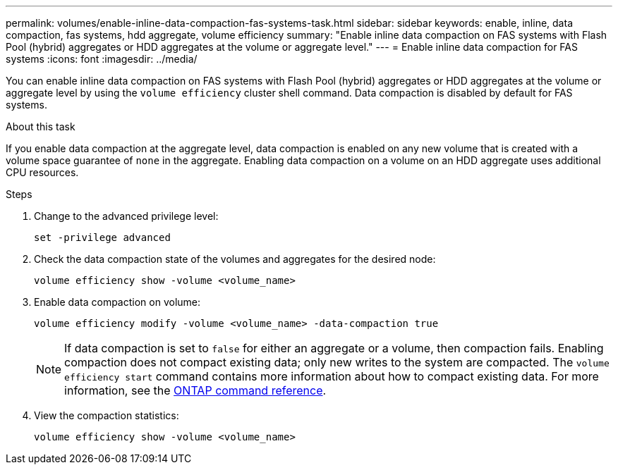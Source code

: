 ---
permalink: volumes/enable-inline-data-compaction-fas-systems-task.html
sidebar: sidebar
keywords: enable, inline, data compaction, fas systems, hdd aggregate, volume efficiency
summary: "Enable inline data compaction on FAS systems with Flash Pool (hybrid) aggregates or HDD aggregates at the volume or aggregate level."
---
= Enable inline data compaction for FAS systems
:icons: font
:imagesdir: ../media/

[.lead]
You can enable inline data compaction on FAS systems with Flash Pool (hybrid) aggregates or HDD aggregates at the volume or aggregate level by using the `volume efficiency` cluster shell command. Data compaction is disabled by default for FAS systems.

.About this task

If you enable data compaction at the aggregate level, data compaction is enabled on any new volume that is created with a volume space guarantee of `none` in the aggregate. Enabling data compaction on a volume on an HDD aggregate uses additional CPU resources.

.Steps

. Change to the advanced privilege level:
+
[source, cli]
----
set -privilege advanced
----

. Check the data compaction state of the volumes and aggregates for the desired node:
+
[source, cli]
----
volume efficiency show -volume <volume_name>
----

. Enable data compaction on volume:
+
[source, cli]
----
volume efficiency modify -volume <volume_name> -data-compaction true
----
+
[NOTE] 
====
If data compaction is set to `false` for either an aggregate or a volume, then compaction fails. Enabling compaction does not compact existing data; only new writes to the system are compacted. The `volume efficiency start` command contains more information about how to compact existing data. 
For more information, see the https://docs.netapp.com/us-en/ontap-cli[ONTAP command reference^].
====
+
. View the compaction statistics:
+
[source, cli]
----
volume efficiency show -volume <volume_name>
----

// 2025 Mar 10, ONTAPDOC-2617
// 16 may 2024, ontapdoc-1986
// BURT 1392595, update 21 October 2021